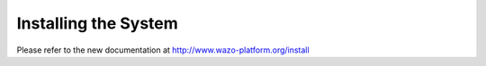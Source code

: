 .. _install:

*********************
Installing the System
*********************

Please refer to the new documentation at http://www.wazo-platform.org/install
